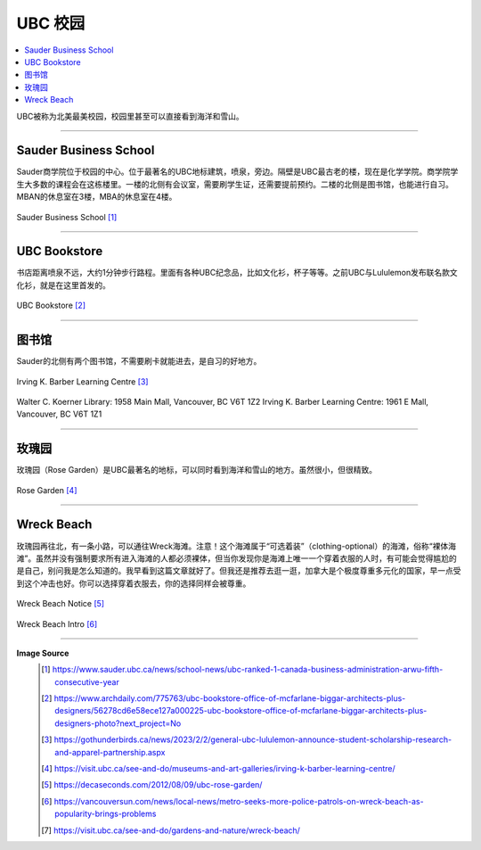 UBC 校园
==========
.. contents:: 
   :local:
   :depth: 2

UBC被称为北美最美校园，校园里甚至可以直接看到海洋和雪山。

----

Sauder Business School
-----------------------------
Sauder商学院位于校园的中心。位于最著名的UBC地标建筑，喷泉，旁边。隔壁是UBC最古老的楼，现在是化学学院。商学院学生大多数的课程会在这栋楼里。一楼的北侧有会议室，需要刷学生证，还需要提前预约。二楼的北侧是图书馆，也能进行自习。MBAN的休息室在3楼，MBA的休息室在4楼。

.. figure:: ../../../images/sauder.jpg
   :align: center

   Sauder Business School [#]_

----

UBC Bookstore
-------------
书店距离喷泉不远，大约1分钟步行路程。里面有各种UBC纪念品，比如文化衫，杯子等等。之前UBC与Lululemon发布联名款文化衫，就是在这里首发的。


.. figure:: ../../../images/bookstore.jpg
   :align: center

   UBC Bookstore [#]_

----

图书馆
---------

Sauder的北侧有两个图书馆，不需要刷卡就能进去，是自习的好地方。

.. figure:: ../../../images/ikblc.jpg
   :align: center

   Irving K. Barber Learning Centre [#]_

Walter C. Koerner Library: 1958 Main Mall, Vancouver, BC V6T 1Z2
Irving K. Barber Learning Centre: 1961 E Mall, Vancouver, BC V6T 1Z1

----

玫瑰园
-----------

玫瑰园（Rose Garden）是UBC最著名的地标，可以同时看到海洋和雪山的地方。虽然很小，但很精致。

.. figure:: ../../../images/rosegarden.png
   :align: center

   Rose Garden [#]_

----

Wreck Beach
-----------

玫瑰园再往北，有一条小路，可以通往Wreck海滩。注意！这个海滩属于“可选着装”（clothing-optional）的海滩，俗称“裸体海滩”。虽然并没有强制要求所有进入海滩的人都必须裸体，但当你发现你是海滩上唯一一个穿着衣服的人时，有可能会觉得尴尬的是自己，别问我是怎么知道的。我早看到这篇文章就好了。但我还是推荐去逛一逛，加拿大是个极度尊重多元化的国家，早一点受到这个冲击也好。你可以选择穿着衣服去，你的选择同样会被尊重。

.. figure:: ../../../images/wreck.png
   :align: center

   Wreck Beach Notice [#]_

.. figure:: ../../../images/wreckbeach.jpg
   :align: center

   Wreck Beach Intro [#]_


----

**Image Source**
   .. [#] https://www.sauder.ubc.ca/news/school-news/ubc-ranked-1-canada-business-administration-arwu-fifth-consecutive-year

   .. [#] https://www.archdaily.com/775763/ubc-bookstore-office-of-mcfarlane-biggar-architects-plus-designers/56278cd6e58ece127a000225-ubc-bookstore-office-of-mcfarlane-biggar-architects-plus-designers-photo?next_project=No

   .. [#]  https://gothunderbirds.ca/news/2023/2/2/general-ubc-lululemon-announce-student-scholarship-research-and-apparel-partnership.aspx

   .. [#] https://visit.ubc.ca/see-and-do/museums-and-art-galleries/irving-k-barber-learning-centre/
   
   .. [#] https://decaseconds.com/2012/08/09/ubc-rose-garden/

   .. [#] https://vancouversun.com/news/local-news/metro-seeks-more-police-patrols-on-wreck-beach-as-popularity-brings-problems

   .. [#] https://visit.ubc.ca/see-and-do/gardens-and-nature/wreck-beach/

